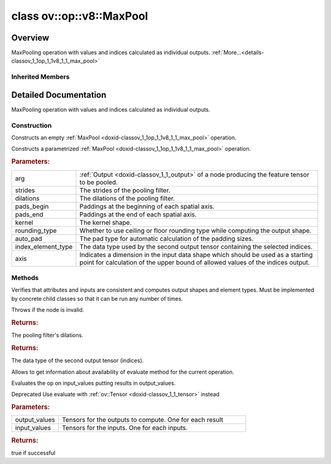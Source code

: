 .. index:: pair: class; ov::op::v8::MaxPool
.. _doxid-classov_1_1op_1_1v8_1_1_max_pool:

class ov::op::v8::MaxPool
=========================



Overview
~~~~~~~~

MaxPooling operation with values and indices calculated as individual outputs. :ref:`More...<details-classov_1_1op_1_1v8_1_1_max_pool>`


.. ref-code-block:: cpp
	:class: doxyrest-overview-code-block

	#include <max_pool.hpp>
	
	class MaxPool: public :ref:`ov::op::util::MaxPoolBase<doxid-classov_1_1op_1_1util_1_1_max_pool_base>`
	{
	public:
		// fields
	
		 :target:`BWDCMP_RTTI_DECLARATION<doxid-classov_1_1op_1_1v8_1_1_max_pool_1a98fcf3714b62b05d50a68140753245c4>`;

		// construction
	
		:ref:`MaxPool<doxid-classov_1_1op_1_1v8_1_1_max_pool_1a0eb71b46eabd6f9deb7e66c7d1ada253>`();
	
		:ref:`MaxPool<doxid-classov_1_1op_1_1v8_1_1_max_pool_1a2e3f14731f675545e866934e833ca393>`(
			const :ref:`Output<doxid-classov_1_1_output>`<:ref:`Node<doxid-classov_1_1_node>`>& arg,
			const :ref:`Strides<doxid-classov_1_1_strides>`& strides,
			const :ref:`Strides<doxid-classov_1_1_strides>`& dilations,
			const :ref:`Shape<doxid-classov_1_1_shape>`& pads_begin,
			const :ref:`Shape<doxid-classov_1_1_shape>`& pads_end,
			const :ref:`Shape<doxid-classov_1_1_shape>`& kernel,
			const :ref:`op::RoundingType<doxid-namespaceov_1_1op_1a3f5ee36f633920020e774d506a8ffba6>` rounding_type = :ref:`op::RoundingType::FLOOR<doxid-namespaceov_1_1op_1a3f5ee36f633920020e774d506a8ffba6a56c1e354d36beb85b0d881c5b2e24cbe>`,
			const :ref:`PadType<doxid-namespaceov_1_1op_1a287af03f211ecac2b876d35a1130e50d>` auto_pad = op::PadType::EXPLICIT,
			const :ref:`element::Type<doxid-classov_1_1element_1_1_type>` index_element_type = :ref:`element::i64<doxid-group__ov__element__cpp__api_1ga6c86a9a54d44fc205ad9cbf28ca556a6>`,
			const int64_t axis = 0
			);

		// methods
	
		:target:`OPENVINO_OP<doxid-classov_1_1op_1_1v8_1_1_max_pool_1a56edc64e45b919fe275fe2790bf1617c>`("MaxPool", "opset8", :ref:`op::util::MaxPoolBase<doxid-classov_1_1op_1_1util_1_1_max_pool_base>`);
		virtual bool :target:`visit_attributes<doxid-classov_1_1op_1_1v8_1_1_max_pool_1a1d766bd360ae705fe47b2524932e6fbe>`(:ref:`AttributeVisitor<doxid-classov_1_1_attribute_visitor>`& visitor);
		virtual void :ref:`validate_and_infer_types<doxid-classov_1_1op_1_1v8_1_1_max_pool_1ae369afefadb70662bfb54451b36a6818>`();
		virtual std::shared_ptr<:ref:`Node<doxid-classov_1_1_node>`> :target:`clone_with_new_inputs<doxid-classov_1_1op_1_1v8_1_1_max_pool_1a7e8c78f9fdcc23efd6d7a2cb739eed84>`(const :ref:`OutputVector<doxid-namespaceov_1a0a3841455b82c164b1b04b61a9c7c560>`& new_args) const;
		const :ref:`Strides<doxid-classov_1_1_strides>`& :ref:`get_dilations<doxid-classov_1_1op_1_1v8_1_1_max_pool_1a115c5cb91d423257e745299b65c74338>`() const;
		void :target:`set_dilations<doxid-classov_1_1op_1_1v8_1_1_max_pool_1a00bcec025358d11fc5893a4a5aecde70>`(const :ref:`Strides<doxid-classov_1_1_strides>`& dilations);
		:ref:`element::Type<doxid-classov_1_1element_1_1_type>` :ref:`get_index_element_type<doxid-classov_1_1op_1_1v8_1_1_max_pool_1a5ba07a1edaebf48bd98fe955ff344fe1>`() const;
		void :target:`set_index_element_type<doxid-classov_1_1op_1_1v8_1_1_max_pool_1aacc8ab1f776beea35f577837e9a4bdf1>`(const :ref:`element::Type<doxid-classov_1_1element_1_1_type>` index_element_type);
		int64_t :target:`get_axis<doxid-classov_1_1op_1_1v8_1_1_max_pool_1a681779fe759e6fefb17c31ea4e969da6>`() const;
		void :target:`set_axis<doxid-classov_1_1op_1_1v8_1_1_max_pool_1a90a140049353f3147e95157d28d1bb3b>`(const int64_t axis);
		virtual bool :ref:`has_evaluate<doxid-classov_1_1op_1_1v8_1_1_max_pool_1af47f95f94b7795d0d72562099f234792>`() const;
	
		virtual :ref:`OPENVINO_SUPPRESS_DEPRECATED_START<doxid-openvino_2core_2deprecated_8hpp_1a80720d314461cf6f3098efd1719f54c5>` bool :ref:`evaluate<doxid-classov_1_1op_1_1v8_1_1_max_pool_1ad7f88f6450aa69086bb7b35bdb59d50d>`(
			const :ref:`HostTensorVector<doxid-namespaceov_1a2e5bf6dcca008b0147e825595f57c03b>`& output_values,
			const :ref:`HostTensorVector<doxid-namespaceov_1a2e5bf6dcca008b0147e825595f57c03b>`& input_values
			) const;
	};

Inherited Members
-----------------

.. ref-code-block:: cpp
	:class: doxyrest-overview-inherited-code-block

	public:
		// typedefs
	
		typedef :ref:`DiscreteTypeInfo<doxid-structov_1_1_discrete_type_info>` :ref:`type_info_t<doxid-classov_1_1_node_1af929e4dd70a66e0116a9d076753a2569>`;
		typedef std::map<std::string, :ref:`Any<doxid-classov_1_1_any>`> :ref:`RTMap<doxid-classov_1_1_node_1ab5856aecf96a9989fa1bafb97e4be2aa>`;

		// methods
	
		virtual void :ref:`validate_and_infer_types<doxid-classov_1_1_node_1ac5224b5be848ec670d2078d9816d12e7>`();
		void :ref:`constructor_validate_and_infer_types<doxid-classov_1_1_node_1aab98e14f28ac255819dfa4118174ece3>`();
		virtual bool :ref:`visit_attributes<doxid-classov_1_1_node_1a9743b56d352970486d17dae2416d958e>`(:ref:`AttributeVisitor<doxid-classov_1_1_attribute_visitor>`&);
		virtual const :ref:`ov::op::AutoBroadcastSpec<doxid-structov_1_1op_1_1_auto_broadcast_spec>`& :ref:`get_autob<doxid-classov_1_1_node_1a2b4875877f138f9cc7ee51a207268b73>`() const;
		virtual bool :ref:`has_evaluate<doxid-classov_1_1_node_1a606a47a0c2d39dcc4032b985c04c209e>`() const;
	
		virtual bool :ref:`evaluate<doxid-classov_1_1_node_1acfb82acc8349d7138aeaa05217c7014e>`(
			const :ref:`ov::HostTensorVector<doxid-namespaceov_1a2e5bf6dcca008b0147e825595f57c03b>`& output_values,
			const :ref:`ov::HostTensorVector<doxid-namespaceov_1a2e5bf6dcca008b0147e825595f57c03b>`& input_values
			) const;
	
		virtual bool :ref:`evaluate<doxid-classov_1_1_node_1afe8b36f599d5f2f1f8b4ef0f1a56a65c>`(
			const :ref:`ov::HostTensorVector<doxid-namespaceov_1a2e5bf6dcca008b0147e825595f57c03b>`& output_values,
			const :ref:`ov::HostTensorVector<doxid-namespaceov_1a2e5bf6dcca008b0147e825595f57c03b>`& input_values,
			const :ref:`EvaluationContext<doxid-namespaceov_1a46b08f86068f674a4e0748651b85a4b6>`& evaluationContext
			) const;
	
		virtual bool :ref:`evaluate_lower<doxid-classov_1_1_node_1a214ae74aa0de1eeaadeafb719e6ff260>`(const :ref:`ov::HostTensorVector<doxid-namespaceov_1a2e5bf6dcca008b0147e825595f57c03b>`& output_values) const;
		virtual bool :ref:`evaluate_upper<doxid-classov_1_1_node_1ab509aeccf31f20473fa742df915f67e5>`(const :ref:`ov::HostTensorVector<doxid-namespaceov_1a2e5bf6dcca008b0147e825595f57c03b>`& output_values) const;
	
		virtual bool :ref:`evaluate<doxid-classov_1_1_node_1a6096b644f59b1a7d1a1bf6bafe140472>`(
			:ref:`ov::TensorVector<doxid-namespaceov_1aa2127061451ba4f5a6e6904b88e72c6e>`& output_values,
			const :ref:`ov::TensorVector<doxid-namespaceov_1aa2127061451ba4f5a6e6904b88e72c6e>`& input_values
			) const;
	
		virtual bool :ref:`evaluate<doxid-classov_1_1_node_1af17129ce66b7273dfe9328ef21e61494>`(
			:ref:`ov::TensorVector<doxid-namespaceov_1aa2127061451ba4f5a6e6904b88e72c6e>`& output_values,
			const :ref:`ov::TensorVector<doxid-namespaceov_1aa2127061451ba4f5a6e6904b88e72c6e>`& input_values,
			const :ref:`ov::EvaluationContext<doxid-namespaceov_1a46b08f86068f674a4e0748651b85a4b6>`& evaluationContext
			) const;
	
		virtual bool :ref:`evaluate_lower<doxid-classov_1_1_node_1aed425e8df8114daefbfe2b90b6ccde59>`(:ref:`ov::TensorVector<doxid-namespaceov_1aa2127061451ba4f5a6e6904b88e72c6e>`& output_values) const;
		virtual bool :ref:`evaluate_upper<doxid-classov_1_1_node_1a191a82c8acc6016e2991a2dff3c626f8>`(:ref:`ov::TensorVector<doxid-namespaceov_1aa2127061451ba4f5a6e6904b88e72c6e>`& output_values) const;
		virtual bool :ref:`evaluate_label<doxid-classov_1_1_node_1a5ac5781812584d5bec31381fa513cb75>`(:ref:`TensorLabelVector<doxid-namespaceov_1aa5b856e58283417ceeace7343237b623>`& output_labels) const;
	
		virtual bool :ref:`constant_fold<doxid-classov_1_1_node_1a54e3bc84a49870563abf07e0fdd92de9>`(
			:ref:`OutputVector<doxid-namespaceov_1a0a3841455b82c164b1b04b61a9c7c560>`& output_values,
			const :ref:`OutputVector<doxid-namespaceov_1a0a3841455b82c164b1b04b61a9c7c560>`& inputs_values
			);
	
		virtual :ref:`OutputVector<doxid-namespaceov_1a0a3841455b82c164b1b04b61a9c7c560>` :ref:`decompose_op<doxid-classov_1_1_node_1add7ebde1542aef560a5d5135e8fe7b67>`() const;
		virtual const :ref:`type_info_t<doxid-classov_1_1_node_1af929e4dd70a66e0116a9d076753a2569>`& :ref:`get_type_info<doxid-classov_1_1_node_1a09d7370d5fa57c28880598760fd9c893>`() const = 0;
		const char \* :ref:`get_type_name<doxid-classov_1_1_node_1a312ad4b62537167e5e5c784df8b03ff3>`() const;
		void :ref:`set_arguments<doxid-classov_1_1_node_1a939c896986f4c0cfc9e47895d698b051>`(const :ref:`NodeVector<doxid-namespaceov_1a750141ccb27d75af03e91a5295645c7f>`& arguments);
		void :ref:`set_arguments<doxid-classov_1_1_node_1a9476f10de4bf8eaffbc3bc54abbd67bc>`(const :ref:`OutputVector<doxid-namespaceov_1a0a3841455b82c164b1b04b61a9c7c560>`& arguments);
		void :ref:`set_argument<doxid-classov_1_1_node_1ab90cfad02a35d49500c1773dca71d09a>`(size_t position, const :ref:`Output<doxid-classov_1_1_output>`<:ref:`Node<doxid-classov_1_1_node>`>& argument);
	
		void :ref:`set_output_type<doxid-classov_1_1_node_1affde9025d41a4b200d726bee750b20e4>`(
			size_t i,
			const :ref:`element::Type<doxid-classov_1_1element_1_1_type>`& element_type,
			const :ref:`PartialShape<doxid-classov_1_1_partial_shape>`& pshape
			);
	
		void :ref:`set_output_size<doxid-classov_1_1_node_1a27a4363bf01e836006ef0ff0ad1fb7e0>`(size_t output_size);
		void :ref:`invalidate_values<doxid-classov_1_1_node_1af4f961268c306511c2c28ee66bc81639>`();
		virtual void :ref:`revalidate_and_infer_types<doxid-classov_1_1_node_1a474ccc02e97cb12224a339b843e30615>`();
		virtual std::string :ref:`description<doxid-classov_1_1_node_1abb0f7c0a63ff520f7955378ec52b98d3>`() const;
		const std::string& :ref:`get_name<doxid-classov_1_1_node_1a82d9842d00beff82932b5baac3e723a3>`() const;
		void :ref:`set_friendly_name<doxid-classov_1_1_node_1a7980b10e7fa641adb972bbfc27e94dc4>`(const std::string& name);
		const std::string& :ref:`get_friendly_name<doxid-classov_1_1_node_1a613bbf08ebce8c05c63dacabbc341080>`() const;
		virtual bool :ref:`is_dynamic<doxid-classov_1_1_node_1a55033c8479e6c6e51a6d2cf47cc0575b>`() const;
		size_t :ref:`get_instance_id<doxid-classov_1_1_node_1a97150e2017a476ce1b75580e084244d8>`() const;
		virtual std::ostream& :ref:`write_description<doxid-classov_1_1_node_1a7fcbf2c087273dfb0b7fc153c677dbbb>`(std::ostream& os, uint32_t depth = 0) const;
		const std::vector<std::shared_ptr<:ref:`Node<doxid-classov_1_1_node>`>>& :ref:`get_control_dependencies<doxid-classov_1_1_node_1af66774ea3f8ec0699612ee69980de776>`() const;
		const std::vector<:ref:`Node<doxid-classov_1_1_node>` \*>& :ref:`get_control_dependents<doxid-classov_1_1_node_1a464cd8dfcf5f771974ce06bb7e6ec62f>`() const;
		void :ref:`add_control_dependency<doxid-classov_1_1_node_1a47d1a4fb855f1156614846a477f69adb>`(std::shared_ptr<:ref:`Node<doxid-classov_1_1_node>`> node);
		void :ref:`remove_control_dependency<doxid-classov_1_1_node_1a1037a77a8f0220d586b790906b6af488>`(std::shared_ptr<:ref:`Node<doxid-classov_1_1_node>`> node);
		void :ref:`clear_control_dependencies<doxid-classov_1_1_node_1a97cf3538584ac88d8121c38c45fd3820>`();
		void :ref:`clear_control_dependents<doxid-classov_1_1_node_1a08a2dd9069a63d69b6d1ebc7ac3d4921>`();
		void :ref:`add_node_control_dependencies<doxid-classov_1_1_node_1a5aeb2ec8bde867868c391a01dafc1870>`(std::shared_ptr<:ref:`Node<doxid-classov_1_1_node>`> source_node);
		void :ref:`add_node_control_dependents<doxid-classov_1_1_node_1a54474d9cdeb16624f1fd488c88ecf2ca>`(std::shared_ptr<:ref:`Node<doxid-classov_1_1_node>`> source_node);
		void :ref:`transfer_control_dependents<doxid-classov_1_1_node_1af0593c95b56ff9723fa748325868db22>`(std::shared_ptr<:ref:`Node<doxid-classov_1_1_node>`> replacement);
		size_t :ref:`get_output_size<doxid-classov_1_1_node_1ac8706eab0c33f0effa522a6bbed8437e>`() const;
		const :ref:`element::Type<doxid-classov_1_1element_1_1_type>`& :ref:`get_output_element_type<doxid-classov_1_1_node_1af54b4c4728f6fe535e00979c04181926>`(size_t i) const;
		const :ref:`element::Type<doxid-classov_1_1element_1_1_type>`& :ref:`get_element_type<doxid-classov_1_1_node_1a5f04dfdfeafb4f47afa279f1fab8041f>`() const;
		const :ref:`Shape<doxid-classov_1_1_shape>`& :ref:`get_output_shape<doxid-classov_1_1_node_1a9be808628e89171b222165ae2f4b71d5>`(size_t i) const;
		const :ref:`PartialShape<doxid-classov_1_1_partial_shape>`& :ref:`get_output_partial_shape<doxid-classov_1_1_node_1a5002b656c4e79d19e3914f3d28195833>`(size_t i) const;
		:ref:`Output<doxid-classov_1_1_output>`<const :ref:`Node<doxid-classov_1_1_node>`> :ref:`get_default_output<doxid-classov_1_1_node_1aee8da8b622e352e9e21270b7f381e2b1>`() const;
		:ref:`Output<doxid-classov_1_1_output>`<:ref:`Node<doxid-classov_1_1_node>`> :ref:`get_default_output<doxid-classov_1_1_node_1a0a49fd568aea74a68baa2161e4f7df85>`();
		virtual size_t :ref:`get_default_output_index<doxid-classov_1_1_node_1a0d31de32156b3afd0c6db698d888575a>`() const;
		size_t :ref:`no_default_index<doxid-classov_1_1_node_1ad0035c4860b08e05b3e100966a570118>`() const;
		const :ref:`Shape<doxid-classov_1_1_shape>`& :ref:`get_shape<doxid-classov_1_1_node_1a0e635bd6c9dab32258beb74813a86fa2>`() const;
		:ref:`descriptor::Tensor<doxid-classov_1_1descriptor_1_1_tensor>`& :ref:`get_output_tensor<doxid-classov_1_1_node_1acdba65c4711078f39814267e953f9b26>`(size_t i) const;
		:ref:`descriptor::Tensor<doxid-classov_1_1descriptor_1_1_tensor>`& :ref:`get_input_tensor<doxid-classov_1_1_node_1a1f11abc6a67540cf165cff35c569474e>`(size_t i) const;
		const std::string& :ref:`get_output_tensor_name<doxid-classov_1_1_node_1a4917773db5557c76721e61dd086e2fed>`(size_t i) const;
		std::set<:ref:`Input<doxid-classov_1_1_input>`<:ref:`Node<doxid-classov_1_1_node>`>> :ref:`get_output_target_inputs<doxid-classov_1_1_node_1af4458f6b74c68754dd5e38b0562aed4c>`(size_t i) const;
		size_t :ref:`get_input_size<doxid-classov_1_1_node_1a19356bfdc8759abdb34f4269bbc6f821>`() const;
		const :ref:`element::Type<doxid-classov_1_1element_1_1_type>`& :ref:`get_input_element_type<doxid-classov_1_1_node_1a376e413971f30898cc2f9552cb80b525>`(size_t i) const;
		const :ref:`Shape<doxid-classov_1_1_shape>`& :ref:`get_input_shape<doxid-classov_1_1_node_1a34bd30fb200ea5432351e7495eca3aba>`(size_t i) const;
		const :ref:`PartialShape<doxid-classov_1_1_partial_shape>`& :ref:`get_input_partial_shape<doxid-classov_1_1_node_1a1e506b8cb3d40b6cb096d26627a3227b>`(size_t i) const;
		const std::string& :ref:`get_input_tensor_name<doxid-classov_1_1_node_1a45607918c100cd66492aeb897927fd4c>`(size_t i) const;
		:ref:`Node<doxid-classov_1_1_node>` \* :ref:`get_input_node_ptr<doxid-classov_1_1_node_1a8358ec5a06b653eb8f5a4c7895cb0bec>`(size_t index) const;
		std::shared_ptr<:ref:`Node<doxid-classov_1_1_node>`> :ref:`get_input_node_shared_ptr<doxid-classov_1_1_node_1a794272a6a64575a43b55f3854cf5da52>`(size_t index) const;
		:ref:`Output<doxid-classov_1_1_output>`<:ref:`Node<doxid-classov_1_1_node>`> :ref:`get_input_source_output<doxid-classov_1_1_node_1aae6163287ddf09da421da058e2375ee2>`(size_t i) const;
		virtual std::shared_ptr<:ref:`Node<doxid-classov_1_1_node>`> :ref:`clone_with_new_inputs<doxid-classov_1_1_node_1a177d1a61e81d506d190ee18818ff851f>`(const :ref:`OutputVector<doxid-namespaceov_1a0a3841455b82c164b1b04b61a9c7c560>`& inputs) const = 0;
		std::shared_ptr<:ref:`Node<doxid-classov_1_1_node>`> :ref:`copy_with_new_inputs<doxid-classov_1_1_node_1a71b79a703b6cb65796b3eab14d7f669b>`(const :ref:`OutputVector<doxid-namespaceov_1a0a3841455b82c164b1b04b61a9c7c560>`& new_args) const;
	
		std::shared_ptr<:ref:`Node<doxid-classov_1_1_node>`> :ref:`copy_with_new_inputs<doxid-classov_1_1_node_1aea49595d14777748fe215ce1b0b4f976>`(
			const :ref:`OutputVector<doxid-namespaceov_1a0a3841455b82c164b1b04b61a9c7c560>`& inputs,
			const std::vector<std::shared_ptr<:ref:`Node<doxid-classov_1_1_node>`>>& control_dependencies
			) const;
	
		bool :ref:`has_same_type<doxid-classov_1_1_node_1aa0d6ac1b94265535fd6604f504f24bc0>`(std::shared_ptr<const :ref:`Node<doxid-classov_1_1_node>`> node) const;
		:ref:`RTMap<doxid-classov_1_1_node_1ab5856aecf96a9989fa1bafb97e4be2aa>`& :ref:`get_rt_info<doxid-classov_1_1_node_1a5c73794fbc47e510198261d61682fe79>`();
		const :ref:`RTMap<doxid-classov_1_1_node_1ab5856aecf96a9989fa1bafb97e4be2aa>`& :ref:`get_rt_info<doxid-classov_1_1_node_1a6b70cf8118b8eb0f499e75e8c59e3dda>`() const;
		:ref:`NodeVector<doxid-namespaceov_1a750141ccb27d75af03e91a5295645c7f>` :ref:`get_users<doxid-classov_1_1_node_1ac91febe368510da62e45d591255a4c6e>`(bool check_is_used = false) const;
		virtual size_t :ref:`get_version<doxid-classov_1_1_node_1a09b3d13897b7cadcc7a9967f7a5a41f9>`() const;
		virtual std::shared_ptr<:ref:`Node<doxid-classov_1_1_node>`> :ref:`get_default_value<doxid-classov_1_1_node_1a829ba04609ff698e5297f86a79eef103>`() const;
		bool :ref:`operator <<doxid-classov_1_1_node_1a041846b4bc1cf064f6bc3f6770a947cf>` (const :ref:`Node<doxid-classov_1_1_node>`& other) const;
		std::vector<:ref:`Input<doxid-classov_1_1_input>`<:ref:`Node<doxid-classov_1_1_node>`>> :ref:`inputs<doxid-classov_1_1_node_1aae7545fcb3386ab6dbdebdbda409d747>`();
		std::vector<:ref:`Input<doxid-classov_1_1_input>`<const :ref:`Node<doxid-classov_1_1_node>`>> :ref:`inputs<doxid-classov_1_1_node_1a02b7bc6696e0b8aa0bcb2d04d99bc2f1>`() const;
		std::vector<:ref:`Output<doxid-classov_1_1_output>`<:ref:`Node<doxid-classov_1_1_node>`>> :ref:`input_values<doxid-classov_1_1_node_1a5861ceeb81e573a7eaaf3d036fe5c23a>`() const;
		std::vector<:ref:`Output<doxid-classov_1_1_output>`<:ref:`Node<doxid-classov_1_1_node>`>> :ref:`outputs<doxid-classov_1_1_node_1aa6d74a054cf5302244978c9c6f9e338d>`();
		std::vector<:ref:`Output<doxid-classov_1_1_output>`<const :ref:`Node<doxid-classov_1_1_node>`>> :ref:`outputs<doxid-classov_1_1_node_1a0d79f0cbc914a3b411869e56a6cb1f94>`() const;
		:ref:`Input<doxid-classov_1_1_input>`<:ref:`Node<doxid-classov_1_1_node>`> :ref:`input<doxid-classov_1_1_node_1a2e956e69b0de757004efe88f31f83720>`(size_t input_index);
		:ref:`Input<doxid-classov_1_1_input>`<const :ref:`Node<doxid-classov_1_1_node>`> :ref:`input<doxid-classov_1_1_node_1a414bd1a9899c4f1f96286fb2b0ac585b>`(size_t input_index) const;
		:ref:`Output<doxid-classov_1_1_output>`<:ref:`Node<doxid-classov_1_1_node>`> :ref:`input_value<doxid-classov_1_1_node_1a0309b251e1dc8722d0cf144199cb1de9>`(size_t input_index) const;
		:ref:`Output<doxid-classov_1_1_output>`<:ref:`Node<doxid-classov_1_1_node>`> :ref:`output<doxid-classov_1_1_node_1a24dc2a2bac789d34d8e1959249b6347d>`(size_t output_index);
		:ref:`Output<doxid-classov_1_1_output>`<const :ref:`Node<doxid-classov_1_1_node>`> :ref:`output<doxid-classov_1_1_node_1afbd386f7c799f4f05393336232b43144>`(size_t output_index) const;
		:ref:`OPENVINO_SUPPRESS_DEPRECATED_START<doxid-openvino_2core_2deprecated_8hpp_1a80720d314461cf6f3098efd1719f54c5>` void :ref:`set_op_annotations<doxid-classov_1_1_node_1a9d8680c016917426085ce1e18977428f>`(std::shared_ptr<ngraph::op::util::OpAnnotations> op_annotations);
		std::shared_ptr<ngraph::op::util::OpAnnotations> :ref:`get_op_annotations<doxid-classov_1_1_node_1ab396069426f5eabed56e2c8fc3c840d0>`() const;
	
		virtual :ref:`OPENVINO_SUPPRESS_DEPRECATED_END<doxid-openvino_2core_2deprecated_8hpp_1ac8c3082fae0849f6d58b442d540b5767>` bool :ref:`match_value<doxid-classov_1_1_node_1a91d357857f994496c0bfb62f840fa273>`(
			:ref:`ov::pass::pattern::Matcher<doxid-classov_1_1pass_1_1pattern_1_1_matcher>` \* matcher,
			const :ref:`Output<doxid-classov_1_1_output>`<:ref:`Node<doxid-classov_1_1_node>`>& pattern_value,
			const :ref:`Output<doxid-classov_1_1_output>`<:ref:`Node<doxid-classov_1_1_node>`>& graph_value
			);
	
		virtual bool :ref:`match_node<doxid-classov_1_1_node_1abdd7772bf5673526b64ddd6d310bb2f9>`(
			:ref:`ov::pass::pattern::Matcher<doxid-classov_1_1pass_1_1pattern_1_1_matcher>` \* matcher,
			const :ref:`Output<doxid-classov_1_1_output>`<:ref:`Node<doxid-classov_1_1_node>`>& graph_value
			);
	
		static _OPENVINO_HIDDEN_METHODconst :::ref:`ov::Node::type_info_t<doxid-classov_1_1_node_1af929e4dd70a66e0116a9d076753a2569>`& :ref:`get_type_info_static<doxid-classov_1_1op_1_1_op_1a236ae4310a12e8b9ee7115af2154c489>`();
		virtual const :::ref:`ov::Node::type_info_t<doxid-classov_1_1_node_1af929e4dd70a66e0116a9d076753a2569>`& :ref:`get_type_info<doxid-classov_1_1op_1_1_op_1ae930efe3e70276acfd9d349aa58dabb7>`() const;
		:ref:`OPENVINO_OP<doxid-classov_1_1op_1_1util_1_1_max_pool_base_1a90879f88dd5988c5eb66aaf6c0dea80e>`("MaxPoolBase", "util");
		virtual void :ref:`validate_and_infer_types<doxid-classov_1_1op_1_1util_1_1_max_pool_base_1a9b4a8dc40b42f0309e57fda3c9f1071f>`();
		const :ref:`Shape<doxid-classov_1_1_shape>`& :ref:`get_kernel<doxid-classov_1_1op_1_1util_1_1_max_pool_base_1a822fe7d784b476d7cf3746c0c24248fb>`() const;
		void :ref:`set_kernel<doxid-classov_1_1op_1_1util_1_1_max_pool_base_1aefe05f5df31acc94acc3651b6777f7e1>`(const :ref:`Shape<doxid-classov_1_1_shape>`& kernel);
		const :ref:`Strides<doxid-classov_1_1_strides>`& :ref:`get_strides<doxid-classov_1_1op_1_1util_1_1_max_pool_base_1a1a6fddda17552e80723abd3ef82d942a>`() const;
		void :ref:`set_strides<doxid-classov_1_1op_1_1util_1_1_max_pool_base_1a743846d2abdb826534e650e908520966>`(const :ref:`Strides<doxid-classov_1_1_strides>`& strides);
		const :ref:`Shape<doxid-classov_1_1_shape>`& :ref:`get_pads_begin<doxid-classov_1_1op_1_1util_1_1_max_pool_base_1a10abf7c8d00e83ae3e992340cf1f1a52>`() const;
		void :ref:`set_pads_begin<doxid-classov_1_1op_1_1util_1_1_max_pool_base_1ad1409ae96e9a076742f9647320c21801>`(const :ref:`Shape<doxid-classov_1_1_shape>`& pads_begin);
		const :ref:`Shape<doxid-classov_1_1_shape>`& :ref:`get_pads_end<doxid-classov_1_1op_1_1util_1_1_max_pool_base_1adcc88b81a3607756bb2fff7b23685641>`() const;
		void :ref:`set_adding_above<doxid-classov_1_1op_1_1util_1_1_max_pool_base_1ae7651c19572454e34ff859c7db6fce63>`(const :ref:`Shape<doxid-classov_1_1_shape>`& pads_end);
		:ref:`PadType<doxid-namespaceov_1_1op_1a287af03f211ecac2b876d35a1130e50d>` :ref:`get_auto_pad<doxid-classov_1_1op_1_1util_1_1_max_pool_base_1a455ba184af424629cd3ea536c258da67>`() const;
		void :ref:`set_auto_pad<doxid-classov_1_1op_1_1util_1_1_max_pool_base_1a9cf56d6477945f45f03905f0598fcf1d>`(const :ref:`PadType<doxid-namespaceov_1_1op_1a287af03f211ecac2b876d35a1130e50d>` auto_pad);
		:ref:`op::RoundingType<doxid-namespaceov_1_1op_1a3f5ee36f633920020e774d506a8ffba6>` :ref:`get_rounding_type<doxid-classov_1_1op_1_1util_1_1_max_pool_base_1a2a6a87306dc24fc3523c9656109506b8>`() const;
		void :ref:`set_rounding_type<doxid-classov_1_1op_1_1util_1_1_max_pool_base_1aab9d9643bfd0b1a8b6b329627add4cbb>`(:ref:`op::RoundingType<doxid-namespaceov_1_1op_1a3f5ee36f633920020e774d506a8ffba6>` rounding_type);

.. _details-classov_1_1op_1_1v8_1_1_max_pool:

Detailed Documentation
~~~~~~~~~~~~~~~~~~~~~~

MaxPooling operation with values and indices calculated as individual outputs.

Construction
------------

.. _doxid-classov_1_1op_1_1v8_1_1_max_pool_1a0eb71b46eabd6f9deb7e66c7d1ada253:
.. index:: pair: function; MaxPool

.. ref-code-block:: cpp
	:class: doxyrest-title-code-block

	MaxPool()

Constructs an empty :ref:`MaxPool <doxid-classov_1_1op_1_1v8_1_1_max_pool>` operation.

.. _doxid-classov_1_1op_1_1v8_1_1_max_pool_1a2e3f14731f675545e866934e833ca393:
.. index:: pair: function; MaxPool

.. ref-code-block:: cpp
	:class: doxyrest-title-code-block

	MaxPool(
		const :ref:`Output<doxid-classov_1_1_output>`<:ref:`Node<doxid-classov_1_1_node>`>& arg,
		const :ref:`Strides<doxid-classov_1_1_strides>`& strides,
		const :ref:`Strides<doxid-classov_1_1_strides>`& dilations,
		const :ref:`Shape<doxid-classov_1_1_shape>`& pads_begin,
		const :ref:`Shape<doxid-classov_1_1_shape>`& pads_end,
		const :ref:`Shape<doxid-classov_1_1_shape>`& kernel,
		const :ref:`op::RoundingType<doxid-namespaceov_1_1op_1a3f5ee36f633920020e774d506a8ffba6>` rounding_type = :ref:`op::RoundingType::FLOOR<doxid-namespaceov_1_1op_1a3f5ee36f633920020e774d506a8ffba6a56c1e354d36beb85b0d881c5b2e24cbe>`,
		const :ref:`PadType<doxid-namespaceov_1_1op_1a287af03f211ecac2b876d35a1130e50d>` auto_pad = op::PadType::EXPLICIT,
		const :ref:`element::Type<doxid-classov_1_1element_1_1_type>` index_element_type = :ref:`element::i64<doxid-group__ov__element__cpp__api_1ga6c86a9a54d44fc205ad9cbf28ca556a6>`,
		const int64_t axis = 0
		)

Constructs a parametrized :ref:`MaxPool <doxid-classov_1_1op_1_1v8_1_1_max_pool>` operation.



.. rubric:: Parameters:

.. list-table::
	:widths: 20 80

	*
		- arg

		- :ref:`Output <doxid-classov_1_1_output>` of a node producing the feature tensor to be pooled.

	*
		- strides

		- The strides of the pooling filter.

	*
		- dilations

		- The dilations of the pooling filter.

	*
		- pads_begin

		- Paddings at the beginning of each spatial axis.

	*
		- pads_end

		- Paddings at the end of each spatial axis.

	*
		- kernel

		- The kernel shape.

	*
		- rounding_type

		- Whether to use ceiling or floor rounding type while computing the output shape.

	*
		- auto_pad

		- The pad type for automatic calculation of the padding sizes.

	*
		- index_element_type

		- The data type used by the second output tensor containing the selected indices.

	*
		- axis

		- Indicates a dimension in the input data shape which should be used as a starting point for calculation of the upper bound of allowed values of the indices output.

Methods
-------

.. _doxid-classov_1_1op_1_1v8_1_1_max_pool_1ae369afefadb70662bfb54451b36a6818:
.. index:: pair: function; validate_and_infer_types

.. ref-code-block:: cpp
	:class: doxyrest-title-code-block

	virtual void validate_and_infer_types()

Verifies that attributes and inputs are consistent and computes output shapes and element types. Must be implemented by concrete child classes so that it can be run any number of times.

Throws if the node is invalid.

.. _doxid-classov_1_1op_1_1v8_1_1_max_pool_1a115c5cb91d423257e745299b65c74338:
.. index:: pair: function; get_dilations

.. ref-code-block:: cpp
	:class: doxyrest-title-code-block

	const :ref:`Strides<doxid-classov_1_1_strides>`& get_dilations() const



.. rubric:: Returns:

The pooling filter's dilations.

.. _doxid-classov_1_1op_1_1v8_1_1_max_pool_1a5ba07a1edaebf48bd98fe955ff344fe1:
.. index:: pair: function; get_index_element_type

.. ref-code-block:: cpp
	:class: doxyrest-title-code-block

	:ref:`element::Type<doxid-classov_1_1element_1_1_type>` get_index_element_type() const



.. rubric:: Returns:

The data type of the second output tensor (indices).

.. _doxid-classov_1_1op_1_1v8_1_1_max_pool_1af47f95f94b7795d0d72562099f234792:
.. index:: pair: function; has_evaluate

.. ref-code-block:: cpp
	:class: doxyrest-title-code-block

	virtual bool has_evaluate() const

Allows to get information about availability of evaluate method for the current operation.

.. _doxid-classov_1_1op_1_1v8_1_1_max_pool_1ad7f88f6450aa69086bb7b35bdb59d50d:
.. index:: pair: function; evaluate

.. ref-code-block:: cpp
	:class: doxyrest-title-code-block

	virtual :ref:`OPENVINO_SUPPRESS_DEPRECATED_START<doxid-openvino_2core_2deprecated_8hpp_1a80720d314461cf6f3098efd1719f54c5>` bool evaluate(
		const :ref:`HostTensorVector<doxid-namespaceov_1a2e5bf6dcca008b0147e825595f57c03b>`& output_values,
		const :ref:`HostTensorVector<doxid-namespaceov_1a2e5bf6dcca008b0147e825595f57c03b>`& input_values
		) const

Evaluates the op on input_values putting results in output_values.

Deprecated Use evaluate with :ref:`ov::Tensor <doxid-classov_1_1_tensor>` instead



.. rubric:: Parameters:

.. list-table::
	:widths: 20 80

	*
		- output_values

		- Tensors for the outputs to compute. One for each result

	*
		- input_values

		- Tensors for the inputs. One for each inputs.



.. rubric:: Returns:

true if successful


